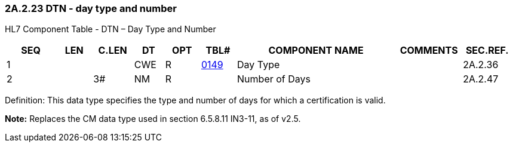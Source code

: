=== 2A.2.23 DTN - day type and number

HL7 Component Table - DTN – Day Type and Number

[width="99%",cols="10%,7%,8%,6%,7%,7%,32%,13%,10%",options="header",]
|===
|SEQ |LEN |C.LEN |DT |OPT |TBL# |COMPONENT NAME |COMMENTS |SEC.REF.
|1 | | |CWE |R |file:///E:\V2\v2.9%20final%20Nov%20from%20Frank\V29_CH02C_Tables.docx#HL70149[0149] |Day Type | |2A.2.36
|2 | |3# |NM |R | |Number of Days | |2A.2.47
|===

Definition: This data type specifies the type and number of days for which a certification is valid.

*Note:* Replaces the CM data type used in section 6.5.8.11 IN3-11, as of v2.5.

